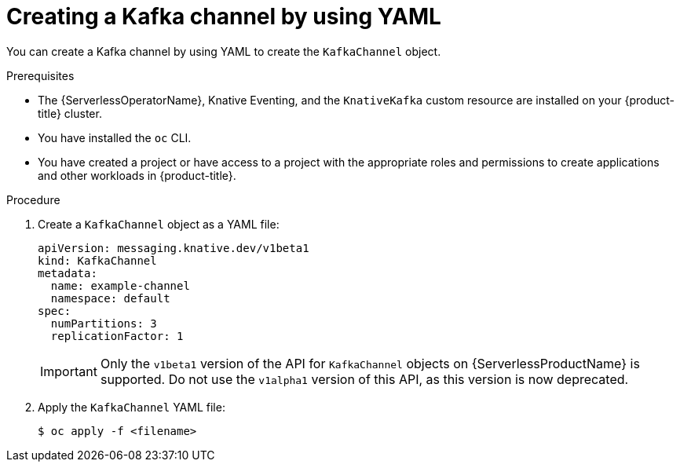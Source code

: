 // Module included in the following assemblies:
//
//  * serverless/develop/serverless-creating-channels.adoc
//  * serverless/develop/serverless-kafka-developer.adoc

:_content-type: PROCEDURE
[id="serverless-create-kafka-channel-yaml_{context}"]
= Creating a Kafka channel by using YAML

You can create a Kafka channel by using YAML to create the `KafkaChannel` object.

.Prerequisites

* The {ServerlessOperatorName}, Knative Eventing, and the `KnativeKafka` custom resource are installed on your {product-title} cluster.
* You have installed the `oc` CLI.
* You have created a project or have access to a project with the appropriate roles and permissions to create applications and other workloads in {product-title}.

.Procedure

. Create a `KafkaChannel` object as a YAML file:
+
[source,yaml]
----
apiVersion: messaging.knative.dev/v1beta1
kind: KafkaChannel
metadata:
  name: example-channel
  namespace: default
spec:
  numPartitions: 3
  replicationFactor: 1
----
+
[IMPORTANT]
====
Only the `v1beta1` version of the API for `KafkaChannel` objects on {ServerlessProductName} is supported. Do not use the `v1alpha1` version of this API, as this version is now deprecated.
====

. Apply the `KafkaChannel` YAML file:
+
[source,terminal]
----
$ oc apply -f <filename>
----
